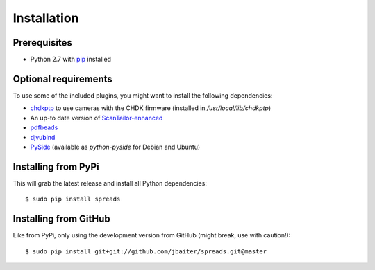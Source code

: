 Installation
============
Prerequisites
-------------
* Python 2.7 with pip_ installed

Optional requirements
---------------------
To use some of the included plugins, you might want to install the following
dependencies:

* `chdkptp`_ to use cameras with the CHDK firmware (installed in
  `/usr/local/lib/chdkptp`)
* An up-to date version of ScanTailor-enhanced_
* pdfbeads_
* djvubind_
* PySide_ (available as `python-pyside` for Debian and Ubuntu)

.. _pip: http://www.pip-installer.org
.. _chdkptp: https://www.assembla.com/spaces/chdkptp/wiki
.. _ScanTailor-enhanced: http://sourceforge.net/p/scantailor/code/ci/enhanced/tree/
.. _pdfbeads: http://rubygems.org/gems/pdfbeads
.. _djvubind: http://code.google.com/p/djvubind/
.. _PySide: http://pyside.org

Installing from PyPi
--------------------
This will grab the latest release and install all Python dependencies::

    $ sudo pip install spreads

Installing from GitHub
----------------------
Like from PyPi, only using the development version from GitHub (might break,
use with caution!)::

    $ sudo pip install git+git://github.com/jbaiter/spreads.git@master

